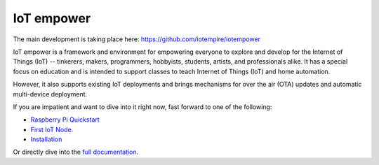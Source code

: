 ===========
IoT empower
===========

The main development is taking place here:
https://github.com/iotempire/iotempower


IoT empower is a framework and environment
for empowering everyone to explore and develop for the
Internet of Things (IoT)
-- tinkerers, makers, programmers, hobbyists, students, artists,
and professionals alike.
It has a special focus on education and is intended to support classes to teach
Internet of Things (IoT) and
home automation.

However, it also supports existing IoT deployments and brings
mechanisms for over the air (OTA) updates and automatic
multi-device deployment.

If you are impatient and want to dive into it right now, fast forward to
one of the following:

- `Raspberry Pi Quickstart </doc/quickstart-pi.rst>`_
- `First IoT Node </doc/first-node.rst>`_.
- `Installation </doc/installation.rst>`_

.. showcases

Or directly dive into the `full documentation </doc/index-doc.rst>`_.

